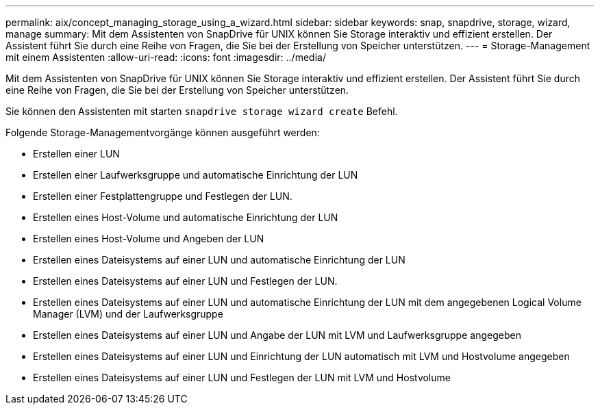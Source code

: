 ---
permalink: aix/concept_managing_storage_using_a_wizard.html 
sidebar: sidebar 
keywords: snap, snapdrive, storage, wizard, manage 
summary: Mit dem Assistenten von SnapDrive für UNIX können Sie Storage interaktiv und effizient erstellen. Der Assistent führt Sie durch eine Reihe von Fragen, die Sie bei der Erstellung von Speicher unterstützen. 
---
= Storage-Management mit einem Assistenten
:allow-uri-read: 
:icons: font
:imagesdir: ../media/


[role="lead"]
Mit dem Assistenten von SnapDrive für UNIX können Sie Storage interaktiv und effizient erstellen. Der Assistent führt Sie durch eine Reihe von Fragen, die Sie bei der Erstellung von Speicher unterstützen.

Sie können den Assistenten mit starten `snapdrive storage wizard create` Befehl.

Folgende Storage-Managementvorgänge können ausgeführt werden:

* Erstellen einer LUN
* Erstellen einer Laufwerksgruppe und automatische Einrichtung der LUN
* Erstellen einer Festplattengruppe und Festlegen der LUN.
* Erstellen eines Host-Volume und automatische Einrichtung der LUN
* Erstellen eines Host-Volume und Angeben der LUN
* Erstellen eines Dateisystems auf einer LUN und automatische Einrichtung der LUN
* Erstellen eines Dateisystems auf einer LUN und Festlegen der LUN.
* Erstellen eines Dateisystems auf einer LUN und automatische Einrichtung der LUN mit dem angegebenen Logical Volume Manager (LVM) und der Laufwerksgruppe
* Erstellen eines Dateisystems auf einer LUN und Angabe der LUN mit LVM und Laufwerksgruppe angegeben
* Erstellen eines Dateisystems auf einer LUN und Einrichtung der LUN automatisch mit LVM und Hostvolume angegeben
* Erstellen eines Dateisystems auf einer LUN und Festlegen der LUN mit LVM und Hostvolume

